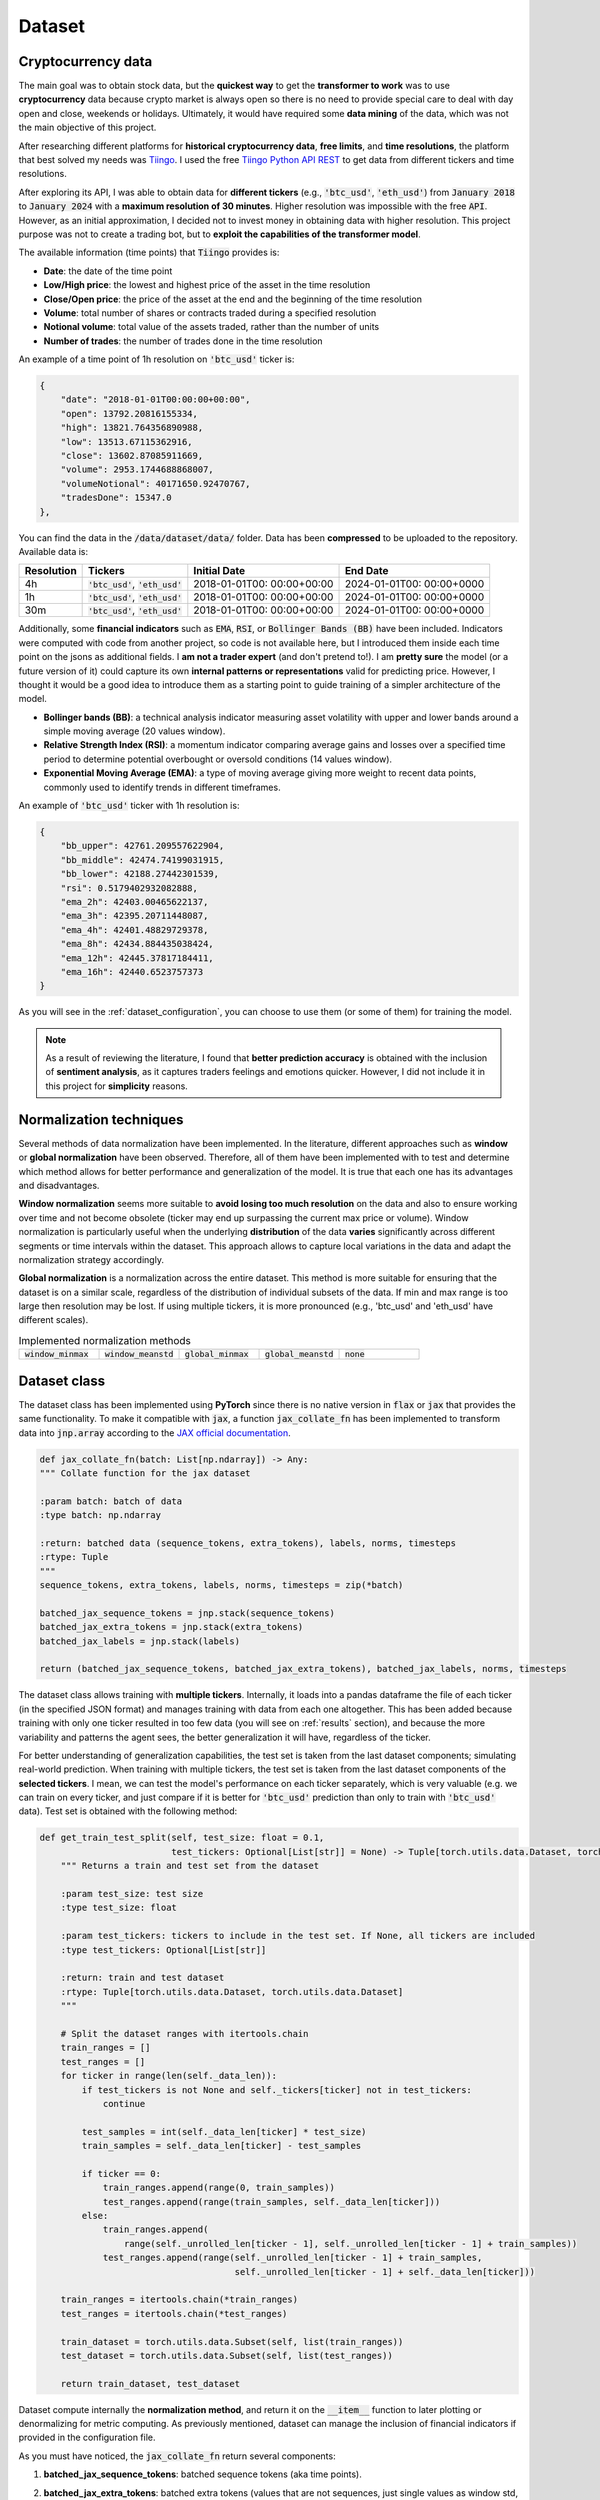 .. _dataset:

Dataset
=======

Cryptocurrency data
~~~~~~~~~~~~~~~~~~~
The main goal was to obtain stock data, but the **quickest way** to get the **transformer to work** was to use **cryptocurrency** data
because crypto market is always open so there is no need to provide special care to deal with day open and close, weekends or holidays.
Ultimately, it would have required some **data mining** of the data, which was not the main objective of this project.

After researching different platforms for **historical cryptocurrency data**, **free limits**, and **time resolutions**, the platform that best solved my needs was `Tiingo <https://www.tiingo.com/>`_.
I used the free `Tiingo Python API REST <https://www.tiingo.com/documentation/crypto>`_ to get data from different tickers and time resolutions.

After exploring its API, I was able to obtain data for **different tickers** (e.g., :code:`'btc_usd'`, :code:`'eth_usd'`) from :code:`January 2018`
to :code:`January 2024` with a **maximum resolution of 30 minutes**. Higher resolution was impossible with the free :code:`API`. However,
as an initial approximation, I decided not to invest money in obtaining data with higher resolution. This project purpose
was not to create a trading bot, but to **exploit the capabilities of the transformer model**.

The available information (time points) that :code:`Tiingo` provides is:

- **Date**: the date of the time point
- **Low/High price**: the lowest and highest price of the asset in the time resolution
- **Close/Open price**: the price of the asset at the end and the beginning of the time resolution
- **Volume**:  total number of shares or contracts traded during a specified resolution
- **Notional volume**: total value of the assets traded, rather than the number of units
- **Number of trades**: the number of trades done in the time resolution

An example of a time point of 1h resolution on :code:`'btc_usd'` ticker is:

.. code-block:: json

    {
        "date": "2018-01-01T00:00:00+00:00",
        "open": 13792.20816155334,
        "high": 13821.764356890988,
        "low": 13513.67115362916,
        "close": 13602.87085911669,
        "volume": 2953.1744688868007,
        "volumeNotional": 40171650.92470767,
        "tradesDone": 15347.0
    },

You can find the data in the :code:`/data/dataset/data/` folder. Data has been **compressed** to be uploaded to the repository. Available data is:

+------------+----------------------+----------------+----------------+
| Resolution |       Tickers        | Initial Date   | End Date       |
+============+======================+================+================+
| 4h         | :code:`'btc_usd'`,   | 2018-01-01T00: | 2024-01-01T00: |
|            | :code:`'eth_usd'`    | 00:00+00:00    | 00:00+0000     |
+------------+----------------------+----------------+----------------+
| 1h         | :code:`'btc_usd'`,   | 2018-01-01T00: | 2024-01-01T00: |
|            | :code:`'eth_usd'`    | 00:00+00:00    | 00:00+0000     |
+------------+----------------------+----------------+----------------+
| 30m        | :code:`'btc_usd'`,   | 2018-01-01T00: | 2024-01-01T00: |
|            | :code:`'eth_usd'`    | 00:00+00:00    | 00:00+0000     |
+------------+----------------------+----------------+----------------+

Additionally, some **financial indicators** such as :code:`EMA`, :code:`RSI`, or :code:`Bollinger Bands (BB)` have been included. Indicators were computed
with code from another project, so code is not available here, but I introduced them inside each time point on the jsons as additional fields.
I **am not a trader expert** (and don't pretend to!). I am **pretty sure** the model (or a future version of it) could capture
its own **internal patterns or representations** valid for predicting price. However, I thought it would be a good idea to
introduce them as a starting point to guide training of a simpler architecture of the model.

- **Bollinger bands (BB)**: a technical analysis indicator measuring asset volatility with upper and lower bands around a simple moving average (20 values window).
- **Relative Strength Index (RSI)**: a momentum indicator comparing average gains and losses over a specified time period to determine potential overbought or oversold conditions (14 values window).
- **Exponential Moving Average (EMA)**: a type of moving average giving more weight to recent data points, commonly used to identify trends in different timeframes.

An example of :code:`'btc_usd'` ticker with 1h resolution is:

.. code-block:: json

    {
        "bb_upper": 42761.209557622904,
        "bb_middle": 42474.74199031915,
        "bb_lower": 42188.27442301539,
        "rsi": 0.5179402932082888,
        "ema_2h": 42403.00465622137,
        "ema_3h": 42395.20711448087,
        "ema_4h": 42401.48829729378,
        "ema_8h": 42434.884435038424,
        "ema_12h": 42445.37817184411,
        "ema_16h": 42440.6523757373
    }

As you will see in the :ref:`dataset_configuration`, you can choose to use them (or some of them) for training the model.

.. note::
    As a result of reviewing the literature, I found that **better prediction accuracy** is obtained with the inclusion of **sentiment analysis**, as it captures traders feelings and emotions quicker. However, I did not include it in this project for **simplicity** reasons.


Normalization techniques
~~~~~~~~~~~~~~~~~~~~~~~~

Several methods of data normalization have been implemented. In the literature,
different approaches such as **window** or **global normalization** have been observed.
Therefore, all of them have been implemented with to test and determine which method allows for
better performance and generalization of the model. It is true that each one has its advantages and disadvantages.

**Window normalization** seems more suitable to **avoid losing too much resolution** on the data and also to ensure working over time and
not become obsolete (ticker may end up surpassing the current max price or volume). Window normalization is particularly
useful when the underlying **distribution** of the data **varies** significantly across different segments or time intervals within the dataset.
This approach allows to capture local variations in the data and adapt the normalization strategy accordingly.

**Global normalization** is a normalization across the entire dataset. This method is more suitable for ensuring that
the dataset is on a similar scale, regardless of the distribution of individual subsets of the data. If min and max range is too
large then resolution may be lost. If using multiple tickers, it is more pronounced (e.g., 'btc_usd' and 'eth_usd' have different scales).

.. list-table:: Implemented normalization methods
   :widths: 25 25 25 25 25

   * - :code:`window_minmax`
     - :code:`window_meanstd`
     - :code:`global_minmax`
     - :code:`global_meanstd`
     - :code:`none`

Dataset class
~~~~~~~~~~~~~
The dataset class has been implemented using **PyTorch** since there is no native version in :code:`flax` or :code:`jax` that provides
the same functionality. To make it compatible with :code:`jax`, a function :code:`jax_collate_fn` has been implemented to transform data into :code:`jnp.array`
according to the `JAX official documentation <https://jax.readthedocs.io/en/latest/notebooks/Neural_Network_and_Data_Loading.html>`_.

.. code-block:: python

    def jax_collate_fn(batch: List[np.ndarray]) -> Any:
    """ Collate function for the jax dataset

    :param batch: batch of data
    :type batch: np.ndarray

    :return: batched data (sequence_tokens, extra_tokens), labels, norms, timesteps
    :rtype: Tuple
    """
    sequence_tokens, extra_tokens, labels, norms, timesteps = zip(*batch)

    batched_jax_sequence_tokens = jnp.stack(sequence_tokens)
    batched_jax_extra_tokens = jnp.stack(extra_tokens)
    batched_jax_labels = jnp.stack(labels)

    return (batched_jax_sequence_tokens, batched_jax_extra_tokens), batched_jax_labels, norms, timesteps

The dataset class allows training with **multiple tickers**. Internally, it loads into a pandas dataframe the file of each ticker
(in the specified JSON format) and manages training with data from each one altogether. This has been added because training
with only one ticker resulted in too few data (you will see on :ref:`results` section), and because the more variability and patterns the agent sees, the better
generalization it will have, regardless of the ticker.

For better understanding of generalization capabilities, the test set is taken from the last dataset components; simulating real-world prediction.
When training with multiple tickers, the test set is taken from the last dataset components of the **selected tickers**. I mean,
we can test the model's performance on each ticker separately, which is very valuable (e.g. we can train on every ticker, and just compare if it is better for
:code:`'btc_usd'` prediction than only to train with :code:`'btc_usd'` data). Test set is obtained with the following method:

.. code-block:: python

    def get_train_test_split(self, test_size: float = 0.1,
                             test_tickers: Optional[List[str]] = None) -> Tuple[torch.utils.data.Dataset, torch.utils.data.Dataset]:
        """ Returns a train and test set from the dataset

        :param test_size: test size
        :type test_size: float

        :param test_tickers: tickers to include in the test set. If None, all tickers are included
        :type test_tickers: Optional[List[str]]

        :return: train and test dataset
        :rtype: Tuple[torch.utils.data.Dataset, torch.utils.data.Dataset]
        """

        # Split the dataset ranges with itertools.chain
        train_ranges = []
        test_ranges = []
        for ticker in range(len(self._data_len)):
            if test_tickers is not None and self._tickers[ticker] not in test_tickers:
                continue

            test_samples = int(self._data_len[ticker] * test_size)
            train_samples = self._data_len[ticker] - test_samples

            if ticker == 0:
                train_ranges.append(range(0, train_samples))
                test_ranges.append(range(train_samples, self._data_len[ticker]))
            else:
                train_ranges.append(
                    range(self._unrolled_len[ticker - 1], self._unrolled_len[ticker - 1] + train_samples))
                test_ranges.append(range(self._unrolled_len[ticker - 1] + train_samples,
                                         self._unrolled_len[ticker - 1] + self._data_len[ticker]))

        train_ranges = itertools.chain(*train_ranges)
        test_ranges = itertools.chain(*test_ranges)

        train_dataset = torch.utils.data.Subset(self, list(train_ranges))
        test_dataset = torch.utils.data.Subset(self, list(test_ranges))

        return train_dataset, test_dataset

Dataset compute internally the **normalization method**, and return it on the :code:`__item__` function to later plotting or denormalizing for metric computing.
As previously mentioned, dataset can manage the inclusion of financial indicators if provided in the configuration file.

As you must have noticed, the :code:`jax_collate_fn` return several components:

#. **batched_jax_sequence_tokens**: batched sequence tokens (aka time points).
#. **batched_jax_extra_tokens**: batched extra tokens (values that are not sequences, just single values as window std, sentiment analysis, etc.). Sequence is split from extra tokens as they cannot be batched together in a :code:`jnp.array`. For the moment, only std values are included here (I know they should not help much for training, but it is just for educational purposes). I have **quantized them into integer tokens**, for simplicity with 100 tokens of vocabulary.

    .. code-block:: python

        def _encode_tokens(tokens: np.ndarray) -> np.ndarray:
            """ Encodes the tokens into integer (tokens are expected to be on [0, 1])

            :param tokens: tokens to encode
            :type tokens: np.ndarray

            :return: encoded integer tokens
            :rtype: np.ndarray
            """
            tokens = np.round(tokens * 100).astype(np.int16)
            tokens = np.clip(tokens, 0, 101)
            return tokens
#. **batched_jax_labels**: next time point to predict (aka labels).
#. **norms**: a dict with the normalizers for that window (price, volume, etc.).

    .. code-block:: python

        self._global_normalizer = dict(
            price=dict(min_val=self._data[0][Dataset.OHLC].min().min(),
                        max_val=self._data[0][Dataset.OHLC].max().max(),
                        mode="minmax"),
            volume=dict(min_val=self._data[0]['volume'].min().min(),
                        max_val=self._data[0]['volume'].max().max(),
                        mode="minmax"),
            trades=dict(min_val=self._data[0]['tradesDone'].min().min(),
                        max_val=self._data[0]['tradesDone'].max().max(),
                        mode="minmax"))
#. **timesteps**: the time value of each time point (useful for plotting and for time2vec).


.. _dataset_configuration:

Dataset configuration
~~~~~~~~~~~~~~~~~~~~~
The dataset configuration acts as an **abstraction of the dataset class**:

.. code-block:: python

    datapath: str # path to the data ('./data/datasets/')
    seq_len: int  # sequence length (window size)
    norm_mode: str  # normalization mode (window_minmax, window_meanstd, global_minmax, global_meanstd, none)
    initial_date: Optional[str]  # initial date to start the dataset (you may have data from 2016, but you want to start from 2018)
    output_mode: str  # output mode (related to model config: 'mean', 'distribution', 'discrete_grid')
    discrete_grid_levels: Optional[List[float]] # levels for the discrete grid output mode
    resolution: str # resolution of the data (4h, 1h, 30m)
    tickers: List[str]  # tickers to train with (must be in the data folder)
    indicators: Optional[List[str]]  # financial indicators to include in the dataset (e.g., ['rsi'])
